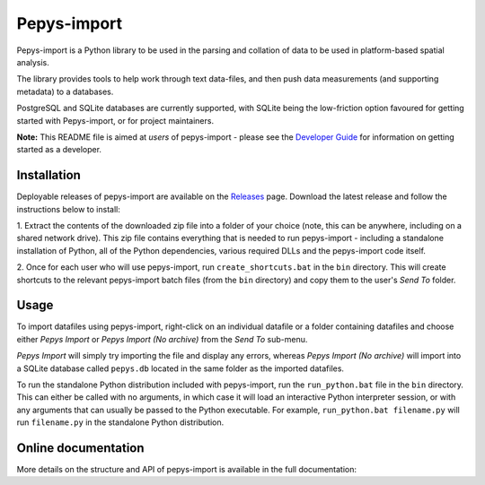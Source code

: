 Pepys-import
=============

Pepys-import is a Python library to be used in the parsing and
collation of data to be used in platform-based spatial analysis.

The library provides tools to help work through text data-files, and then
push data measurements (and supporting metadata) to a databases.

PostgreSQL and SQLite databases are currently supported, with SQLite being
the low-friction option favoured for getting started with Pepys-import, or
for project maintainers.

**Note:** This README file is aimed at *users* of pepys-import - please see the `Developer Guide
<https://github.com/debrief/pepys-import/blob/develop/DeveloperGuide.rst>`_ for information on
getting started as a developer.

Installation
------------
Deployable releases of pepys-import are available on the `Releases
<https://github.com/debrief/pepys-import/releases>`_ page. Download the latest release and follow the
instructions below to install:

1. Extract the contents of the downloaded zip file into a folder of your choice (note, this can be
anywhere, including on a shared network drive). This zip file contains everything that is needed
to run pepys-import - including a standalone installation of Python, all of the Python dependencies,
various required DLLs and the pepys-import code itself.

2. Once for each user who will use pepys-import, run ``create_shortcuts.bat`` in the ``bin`` directory.
This will create shortcuts to the relevant pepys-import batch files (from the ``bin`` directory) and copy
them to the user's *Send To* folder.

Usage
-----
To import datafiles using pepys-import, right-click on an individual datafile or a folder containing datafiles
and choose either *Pepys Import* or *Pepys Import (No archive)* from the *Send To* sub-menu.

*Pepys Import* will simply try importing the file and display any errors, whereas *Pepys Import (No archive)* will
import into a SQLite database called ``pepys.db`` located in the same folder as the imported datafiles.

To run the standalone Python distribution included with pepys-import, run the ``run_python.bat`` file in the
``bin`` directory. This can either be called with no arguments, in which case it will load an interactive
Python interpreter session, or with any arguments that can usually be passed to the Python executable. For
example, ``run_python.bat filename.py`` will run ``filename.py`` in the standalone Python distribution.

Online documentation
--------------------

More details on the structure and API of pepys-import is available in the full documentation: |docs|

.. |docs| image:: https://readthedocs.org/projects/pepys-import/badge/?version=latest
  :target:  https://pepys-import.readthedocs.io/


